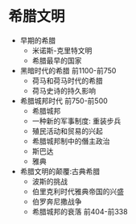 * 希腊文明
- 早期的希腊 
	+ 米诺斯-克里特文明
	+ 希腊最早的国家
- 黑暗时代的希腊 前1100-前750
	+ 荷马和荷马时代的希腊
	+ 荷马史诗的持久影响
- 希腊城邦时代 前750-前500
	+ 希腊城邦
	+ 一种新的军事制度: 重装步兵
	+ 殖民活动和贸易的兴起
	+ 希腊城邦制中的僭主政治
	+ 斯巴达
	+ 雅典
- 希腊文明的颠覆:古典希腊
	+ 波斯的挑战
	+ 伯里克利时代雅典帝国的兴盛
	+ 伯罗奔尼撒战争
	+ 希腊城邦的衰落 前404-前338
